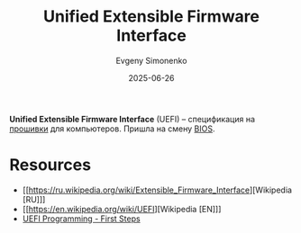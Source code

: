 :PROPERTIES:
:ID:       aa4df334-5abc-43cd-a43c-13273d86a451
:END:
#+TITLE: Unified Extensible Firmware Interface
#+AUTHOR: Evgeny Simonenko
#+LANGUAGE: Russian
#+LICENSE: CC BY-SA 4.0
#+DATE: 2025-06-26
#+FILETAGS: :bios:firmware:

*Unified Extensible Firmware Interface* (UEFI) -- спецификация на [[id:4191eba1-1db6-46ff-8968-0baae114c2a6][прошивки]] для компьютеров. Пришла на смену [[id:8efa02e1-5066-4d16-8f95-26368a41c8c0][BIOS]].

* Resources

- [[https://ru.wikipedia.org/wiki/Extensible_Firmware_Interface][Wikipedia [RU]​]]
- [[https://en.wikipedia.org/wiki/UEFI][Wikipedia [EN]​]]
- [[http://x86asm.net/articles/uefi-programming-first-steps/][UEFI Programming - First Steps]]
